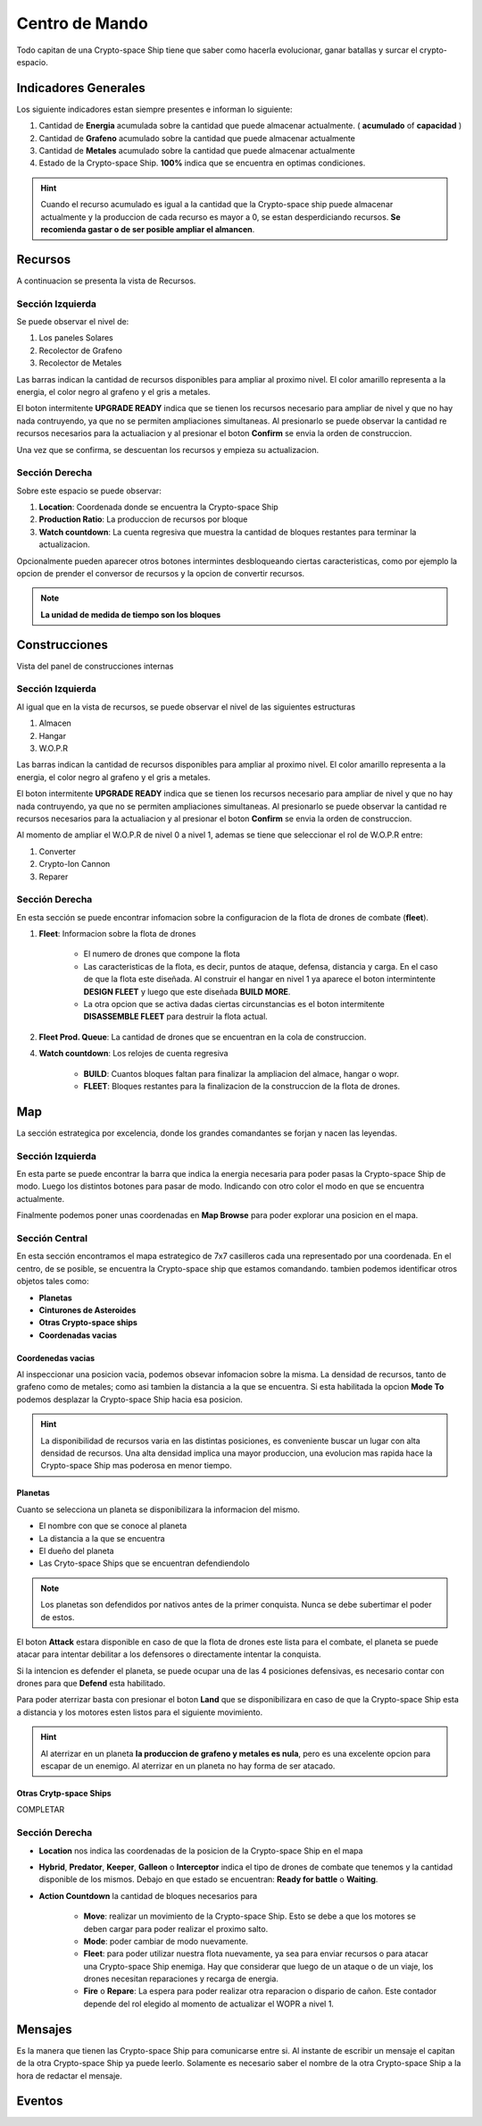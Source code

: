 ###############
Centro de Mando
###############

Todo capitan de una Crypto-space Ship tiene que saber como hacerla evolucionar, ganar batallas y surcar el crypto-espacio.


*********************
Indicadores Generales
*********************

Los siguiente indicadores estan siempre presentes e informan lo siguiente:

.. image:: indicadores.png
    :width: 700px
    :alt: Recursos
    :align: center

1. Cantidad de **Energia** acumulada sobre la cantidad que puede almacenar actualmente. ( **acumulado** of **capacidad** )

2. Cantidad de **Grafeno** acumulado sobre la cantidad que puede almacenar actualmente

3. Cantidad de **Metales** acumulado sobre la cantidad que puede almacenar actualmente

4. Estado de la Crypto-space Ship. **100%** indica que se encuentra en optimas condiciones.

.. hint::
    Cuando el recurso acumulado es igual a la cantidad que la Crypto-space ship puede almacenar actualmente y la produccion de cada recurso es mayor a 0, se estan desperdiciando recursos. **Se recomienda gastar o de ser posible ampliar el almancen**.


********
Recursos
********

A continuacion se presenta la vista de Recursos.

.. image:: resources.png
    :width: 700px
    :alt: Recursos
    :align: center

Sección Izquierda
=================

Se puede observar el nivel de:

1. Los paneles Solares

2. Recolector de Grafeno

3. Recolector de Metales

Las barras indican la cantidad de recursos disponibles para ampliar al proximo nivel. El color amarillo representa a la energia, el color negro al grafeno y el gris a metales.

El boton intermitente **UPGRADE READY** indica que se tienen los recursos necesario para ampliar de nivel y que no hay nada contruyendo, ya que no se permiten ampliaciones simultaneas. Al presionarlo se puede observar la cantidad re recursos necesarios para la actualiacion y al presionar el boton **Confirm** se envia la orden de construccion.

.. image:: upgrade.png
    :width: 400px
    :alt: Recursos
    :align: center

Una vez que se confirma, se descuentan los recursos y empieza su actualizacion.

Sección Derecha
===============

Sobre este espacio se puede observar:

1. **Location**: Coordenada donde se encuentra la Crypto-space Ship

2. **Production Ratio**: La produccion de recursos por bloque

3. **Watch countdown**: La cuenta regresiva que muestra la cantidad de bloques restantes para terminar la actualizacion.

Opcionalmente pueden aparecer otros botones intermintes desbloqueando ciertas caracteristicas, como por ejemplo la opcion de prender el conversor de recursos y la opcion de convertir recursos.

.. note::
    **La unidad de medida de tiempo son los bloques**

**************
Construcciones
**************

Vista del panel de construcciones internas


.. image:: buildings.png
    :width: 700px
    :alt: Recursos
    :align: center

Sección Izquierda
=================

Al igual que en la vista de recursos, se puede observar el nivel de las siguientes estructuras

1. Almacen

2. Hangar

3. W.O.P.R

Las barras indican la cantidad de recursos disponibles para ampliar al proximo nivel. El color amarillo representa a la energia, el color negro al grafeno y el gris a metales.

El boton intermitente **UPGRADE READY** indica que se tienen los recursos necesario para ampliar de nivel y que no hay nada contruyendo, ya que no se permiten ampliaciones simultaneas. Al presionarlo se puede observar la cantidad re recursos necesarios para la actualiacion y al presionar el boton **Confirm** se envia la orden de construccion.

Al momento de ampliar el W.O.P.R de nivel 0 a nivel 1, ademas se tiene que seleccionar el rol de W.O.P.R entre:

1. Converter

2. Crypto-Ion Cannon

3. Reparer

.. image:: wopr.png
    :width: 400px
    :alt: Recursos
    :align: center


Sección Derecha
===============

En esta sección se puede encontrar infomacion sobre la configuracion de la flota de drones de combate (**fleet**).

1. **Fleet**: Informacion sobre la flota de drones

    - El numero de drones que compone la flota
    
    - Las caracteristicas de la flota, es decir, puntos de ataque, defensa, distancia y carga. En el caso de que la flota este diseñada. Al construir el hangar en nivel 1 ya aparece el boton intermintente **DESIGN FLEET** y luego que este diseñada **BUILD MORE**.

    - La otra opcion que se activa dadas ciertas circunstancias es el boton intermitente **DISASSEMBLE FLEET** para destruir la flota actual.

2. **Fleet Prod. Queue**: La cantidad de drones que se encuentran en la cola de construccion.

4. **Watch countdown**: Los relojes de cuenta regresiva

    - **BUILD**: Cuantos bloques faltan para finalizar la ampliacion del almace, hangar o wopr.

    - **FLEET**: Bloques restantes para la finalizacion de la construccion de la flota de drones.


***
Map
***

La sección estrategica por excelencia, donde los grandes comandantes se forjan y nacen las leyendas.

.. image:: map.png
    :width: 700px
    :alt: Recursos
    :align: center

Sección Izquierda
=================

En esta parte se puede encontrar la barra que indica la energia necesaria para poder pasas la Crypto-space Ship de modo.
Luego los distintos botones para pasar de modo. Indicando con otro color el modo en que se encuentra actualmente.

Finalmente podemos poner unas coordenadas en **Map Browse** para poder explorar una posicion en el mapa.


Sección Central
===============

En esta sección encontramos el mapa estrategico de 7x7 casilleros cada una representado por una coordenada. En el centro, de se posible, se encuentra la Crypto-space ship que estamos comandando. 
tambien podemos identificar otros objetos tales como:

.. image:: centralmap.png
    :width: 400px
    :alt: Central map
    :align: center

- **Planetas**

- **Cinturones de Asteroides**

- **Otras Crypto-space ships**

- **Coordenadas vacias**


Coordenedas vacias
------------------

Al inspeccionar una posicion vacia, podemos obsevar infomacion sobre la misma. La densidad de recursos, tanto de grafeno como de metales; como asi tambien la distancia a la que se encuentra.
Si esta habilitada la opcion **Mode To** podemos desplazar la Crypto-space Ship hacia esa posicion.

.. image:: emptymap.png
    :width: 400px
    :alt: Empty Map
    :align: center

.. hint::
    La disponibilidad de recursos varia en las distintas posiciones, es conveniente buscar un lugar con alta densidad de recursos. Una alta densidad implica una mayor produccion, una evolucion mas rapida hace la Crypto-space Ship mas poderosa en menor tiempo.


Planetas
--------

Cuanto se selecciona un planeta se disponibilizara la informacion del mismo.

- El nombre con que se conoce al planeta

- La distancia a la que se encuentra

- El dueño del planeta

- Las Cryto-space Ships que se encuentran defendiendolo

.. note::
    Los planetas son defendidos por nativos antes de la primer conquista. Nunca se debe subertimar el poder de estos.


.. image:: planetmap.png
    :width: 400px
    :alt: Planet Map
    :align: center

El boton **Attack** estara disponible en caso de que la flota de drones este lista para el combate, el planeta se puede atacar para intentar debilitar a los defensores o directamente intentar la conquista.


Si la intencion es defender el planeta, se puede ocupar una de las 4 posiciones defensivas, es necesario contar con drones para que **Defend** esta habilitado.


Para poder aterrizar basta con presionar el boton **Land** que se disponibilizara en caso de que la Crypto-space Ship esta a distancia y los motores esten listos para el siguiente movimiento.

.. hint::
    Al aterrizar en un planeta **la produccion de grafeno y metales es nula**, pero es una excelente opcion para escapar de un enemigo. Al aterrizar en un planeta no hay forma de ser atacado.


Otras Crytp-space Ships
-----------------------

COMPLETAR


Sección Derecha
===============

- **Location** nos indica las coordenadas de la posicion de la Crypto-space Ship en el mapa

- **Hybrid**, **Predator**, **Keeper**, **Galleon** o **Interceptor** indica el tipo de drones de combate que tenemos y la cantidad disponible de los mismos. Debajo en que estado se encuentran: **Ready for battle** o **Waiting**. 

- **Action Countdown** la cantidad de bloques necesarios para

    - **Move**: realizar un movimiento de la Crypto-space Ship. Esto se debe a que los motores se deben cargar para poder realizar el proximo salto.

    - **Mode**: poder cambiar de modo nuevamente.

    - **Fleet**: para poder utilizar nuestra flota nuevamente, ya sea para enviar recursos o para atacar una Crypto-space Ship enemiga. Hay que considerar que luego de un ataque o de un viaje, los drones necesitan reparaciones y recarga de energia.

    - **Fire** o **Repare**: La espera para poder realizar otra reparacion o dispario de cañon. Este contador depende del rol elegido al momento de actualizar el WOPR a nivel 1.


********
Mensajes
********

Es la manera que tienen las Crypto-space Ship para comunicarse entre si. Al instante de escribir un mensaje el capitan de la otra Crypto-space Ship ya puede leerlo.
Solamente es necesario saber el nombre de la otra Crypto-space Ship a la hora de redactar el mensaje.



*******
Eventos
*******

